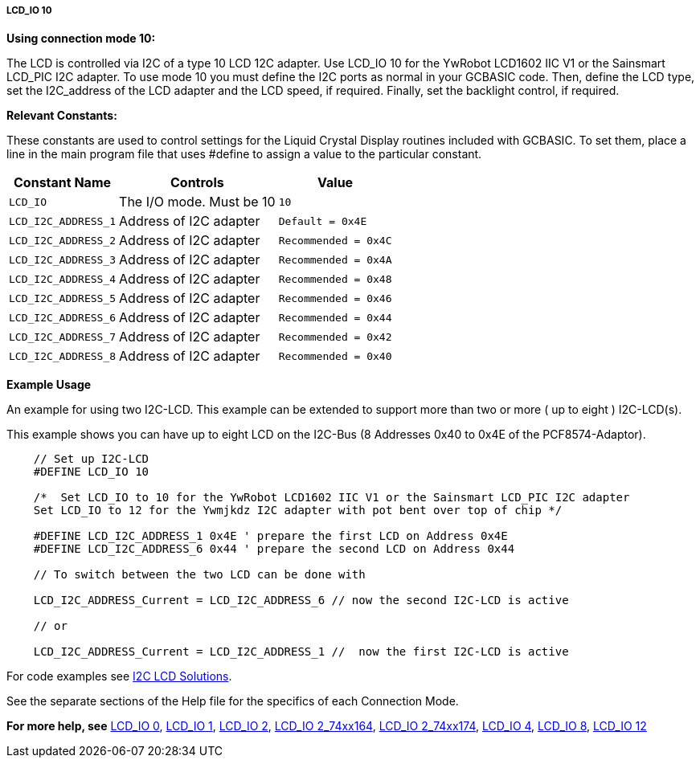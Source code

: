 ===== LCD_IO 10

*Using connection mode 10:*

The LCD is controlled via I2C of a type 10 LCD 12C adapter.
Use LCD_IO 10 for the YwRobot LCD1602 IIC V1 or the Sainsmart LCD_PIC I2C adapter.
To use mode 10 you must define the I2C ports as normal in your GCBASIC code.
Then, define the LCD type, set the I2C_address of the LCD adapter and the LCD speed, if required.
Finally, set the backlight control, if required.

*Relevant Constants:*

These constants are used to control settings for the Liquid Crystal Display routines included with GCBASIC. To set them, place a line in the main program file that uses #define to assign a value to the particular constant.

[cols=3, options="header,autowidth"]
|===
|*Constant Name*
|*Controls*
|*Value*

|`LCD_IO`
|The I/O mode. Must be 10
|`10`

|`LCD_I2C_ADDRESS_1`
|Address of I2C adapter
|`Default = 0x4E`

|`LCD_I2C_ADDRESS_2`
|Address of I2C adapter
|`Recommended = 0x4C`

|`LCD_I2C_ADDRESS_3`
|Address of I2C adapter
|`Recommended = 0x4A`

|`LCD_I2C_ADDRESS_4`
|Address of I2C adapter
|`Recommended = 0x48`

|`LCD_I2C_ADDRESS_5`
|Address of I2C adapter
|`Recommended = 0x46`

|`LCD_I2C_ADDRESS_6`
|Address of I2C adapter
|`Recommended = 0x44`

|`LCD_I2C_ADDRESS_7`
|Address of I2C adapter
|`Recommended = 0x42`

|`LCD_I2C_ADDRESS_8`
|Address of I2C adapter
|`Recommended = 0x40`


|===



*Example Usage*

An example for using two I2C-LCD.  This example can be extended to support more than two or more ( up to eight ) I2C-LCD(s).

This example shows you can have up to eight LCD on the I2C-Bus (8 Addresses 0x40 to 0x4E of the PCF8574-Adaptor).

----
    // Set up I2C-LCD
    #DEFINE LCD_IO 10

    /*  Set LCD_IO to 10 for the YwRobot LCD1602 IIC V1 or the Sainsmart LCD_PIC I2C adapter
    Set LCD_IO to 12 for the Ywmjkdz I2C adapter with pot bent over top of chip */

    #DEFINE LCD_I2C_ADDRESS_1 0x4E ' prepare the first LCD on Address 0x4E
    #DEFINE LCD_I2C_ADDRESS_6 0x44 ' prepare the second LCD on Address 0x44

    // To switch between the two LCD can be done with
    
    LCD_I2C_ADDRESS_Current = LCD_I2C_ADDRESS_6 // now the second I2C-LCD is active

    // or
    
    LCD_I2C_ADDRESS_Current = LCD_I2C_ADDRESS_1 //  now the first I2C-LCD is active
----


For code examples see http://github.com/Anobium/Great-Cow-BASIC-Demonstration-Sources/tree/master/LCD_Solutions[I2C LCD Solutions].

See the separate sections of the Help file for the specifics of each
Connection Mode.

*For more help, see*
<<_lcd_io_0,LCD_IO 0>>, <<_lcd_io_1,LCD_IO 1>>, <<_lcd_io_2,LCD_IO 2>>,
<<_lcd_io_2_74xx164,LCD_IO 2_74xx164>>, <<_lcd_io_2_74xx174,LCD_IO 2_74xx174>>,
<<_lcd_io_4,LCD_IO 4>>, <<_lcd_io_8,LCD_IO 8>>, <<_lcd_io_12,LCD_IO 12>>
